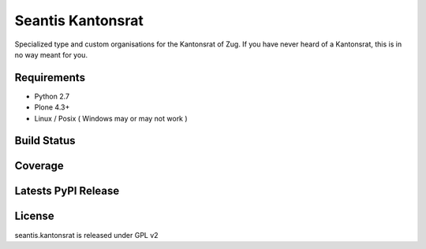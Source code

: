 Seantis Kantonsrat
==================

Specialized type and custom organisations for the Kantonsrat of Zug. If you
have never heard of a Kantonsrat, this is in no way meant for you.

Requirements
------------

-  Python 2.7
-  Plone 4.3+
-  Linux / Posix ( Windows may or may not work )

Build Status
------------

.. image:: https://travis-ci.org/seantis/seantis.kantonsrat.png?branch=master
  :target: https://travis-ci.org/seantis/seantis.kantonsrat
  :alt: Build Status

Coverage
--------

.. image:: https://coveralls.io/repos/seantis/seantis.kantonsrat/badge.png?branch=master
  :target: https://coveralls.io/r/seantis/seantis.kantonsrat?branch=master
  :alt: Project Coverage

Latests PyPI Release
--------------------
.. image:: https://img.shields.io/pypi/v/seantis.kantonsrat.svg
  :target: https://pypi.python.org/pypi/seantis.kantonsrat
  :alt: Latest PyPI Release


License
-------
seantis.kantonsrat is released under GPL v2
